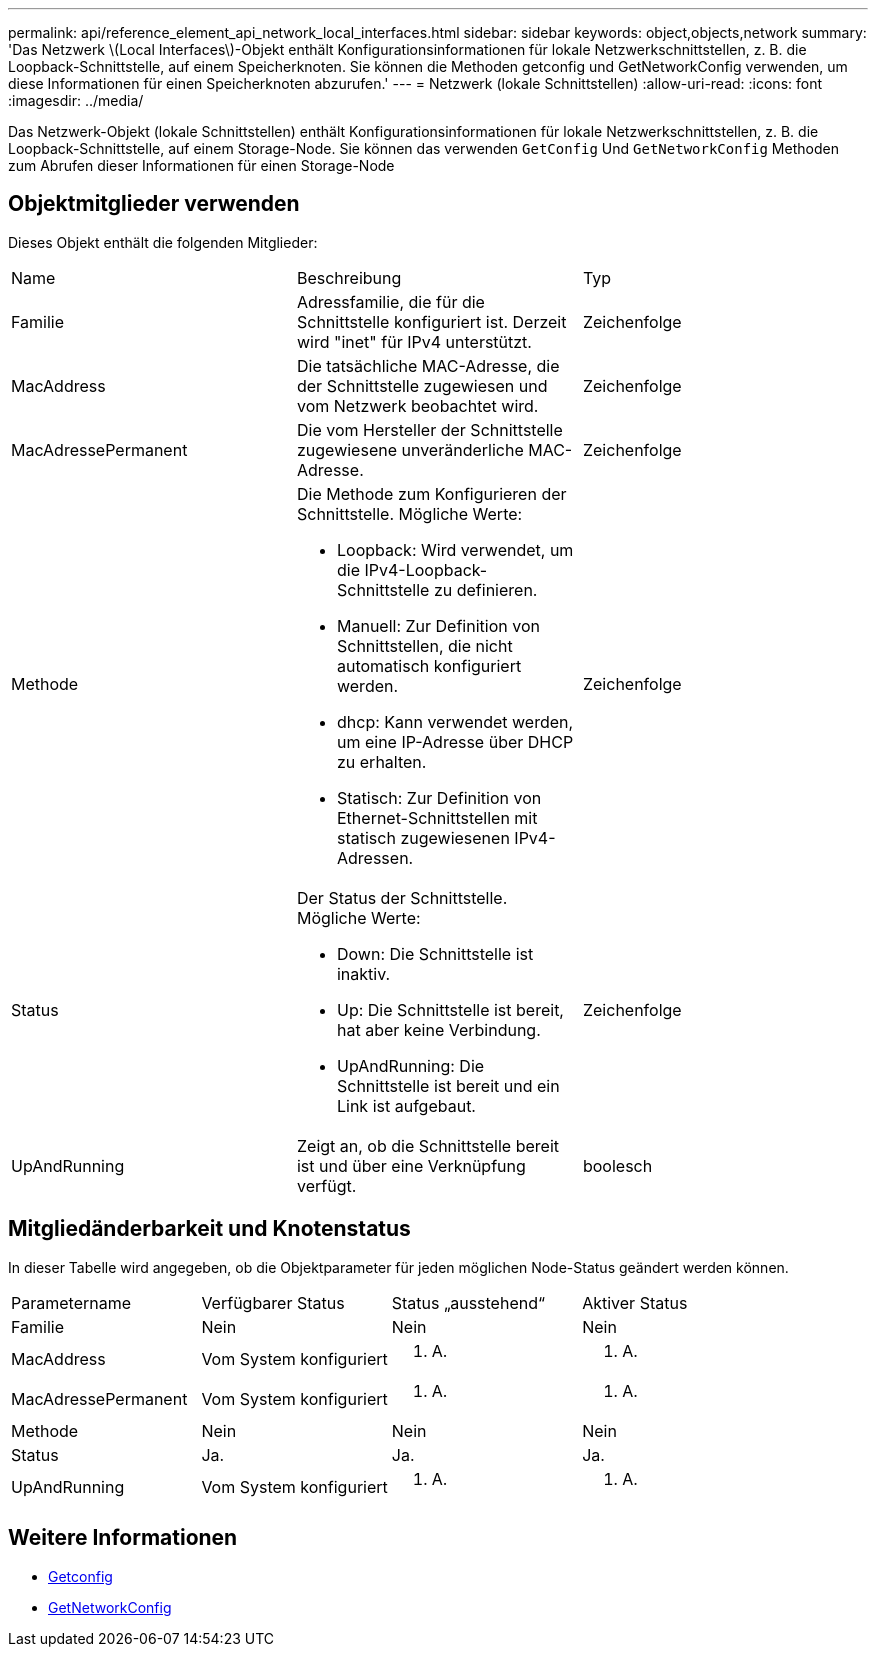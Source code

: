 ---
permalink: api/reference_element_api_network_local_interfaces.html 
sidebar: sidebar 
keywords: object,objects,network 
summary: 'Das Netzwerk \(Local Interfaces\)-Objekt enthält Konfigurationsinformationen für lokale Netzwerkschnittstellen, z. B. die Loopback-Schnittstelle, auf einem Speicherknoten. Sie können die Methoden getconfig und GetNetworkConfig verwenden, um diese Informationen für einen Speicherknoten abzurufen.' 
---
= Netzwerk (lokale Schnittstellen)
:allow-uri-read: 
:icons: font
:imagesdir: ../media/


[role="lead"]
Das Netzwerk-Objekt (lokale Schnittstellen) enthält Konfigurationsinformationen für lokale Netzwerkschnittstellen, z. B. die Loopback-Schnittstelle, auf einem Storage-Node. Sie können das verwenden `GetConfig` Und `GetNetworkConfig` Methoden zum Abrufen dieser Informationen für einen Storage-Node



== Objektmitglieder verwenden

Dieses Objekt enthält die folgenden Mitglieder:

|===


| Name | Beschreibung | Typ 


 a| 
Familie
 a| 
Adressfamilie, die für die Schnittstelle konfiguriert ist. Derzeit wird "inet" für IPv4 unterstützt.
 a| 
Zeichenfolge



 a| 
MacAddress
 a| 
Die tatsächliche MAC-Adresse, die der Schnittstelle zugewiesen und vom Netzwerk beobachtet wird.
 a| 
Zeichenfolge



 a| 
MacAdressePermanent
 a| 
Die vom Hersteller der Schnittstelle zugewiesene unveränderliche MAC-Adresse.
 a| 
Zeichenfolge



 a| 
Methode
 a| 
Die Methode zum Konfigurieren der Schnittstelle. Mögliche Werte:

* Loopback: Wird verwendet, um die IPv4-Loopback-Schnittstelle zu definieren.
* Manuell: Zur Definition von Schnittstellen, die nicht automatisch konfiguriert werden.
* dhcp: Kann verwendet werden, um eine IP-Adresse über DHCP zu erhalten.
* Statisch: Zur Definition von Ethernet-Schnittstellen mit statisch zugewiesenen IPv4-Adressen.

 a| 
Zeichenfolge



 a| 
Status
 a| 
Der Status der Schnittstelle. Mögliche Werte:

* Down: Die Schnittstelle ist inaktiv.
* Up: Die Schnittstelle ist bereit, hat aber keine Verbindung.
* UpAndRunning: Die Schnittstelle ist bereit und ein Link ist aufgebaut.

 a| 
Zeichenfolge



 a| 
UpAndRunning
 a| 
Zeigt an, ob die Schnittstelle bereit ist und über eine Verknüpfung verfügt.
 a| 
boolesch

|===


== Mitgliedänderbarkeit und Knotenstatus

In dieser Tabelle wird angegeben, ob die Objektparameter für jeden möglichen Node-Status geändert werden können.

|===


| Parametername | Verfügbarer Status | Status „ausstehend“ | Aktiver Status 


 a| 
Familie
 a| 
Nein
 a| 
Nein
 a| 
Nein



 a| 
MacAddress
 a| 
Vom System konfiguriert
 a| 
K. A.
 a| 
K. A.



 a| 
MacAdressePermanent
 a| 
Vom System konfiguriert
 a| 
K. A.
 a| 
K. A.



 a| 
Methode
 a| 
Nein
 a| 
Nein
 a| 
Nein



 a| 
Status
 a| 
Ja.
 a| 
Ja.
 a| 
Ja.



 a| 
UpAndRunning
 a| 
Vom System konfiguriert
 a| 
K. A.
 a| 
K. A.

|===


== Weitere Informationen

* xref:reference_element_api_getconfig.adoc[Getconfig]
* xref:reference_element_api_getnetworkconfig.adoc[GetNetworkConfig]

